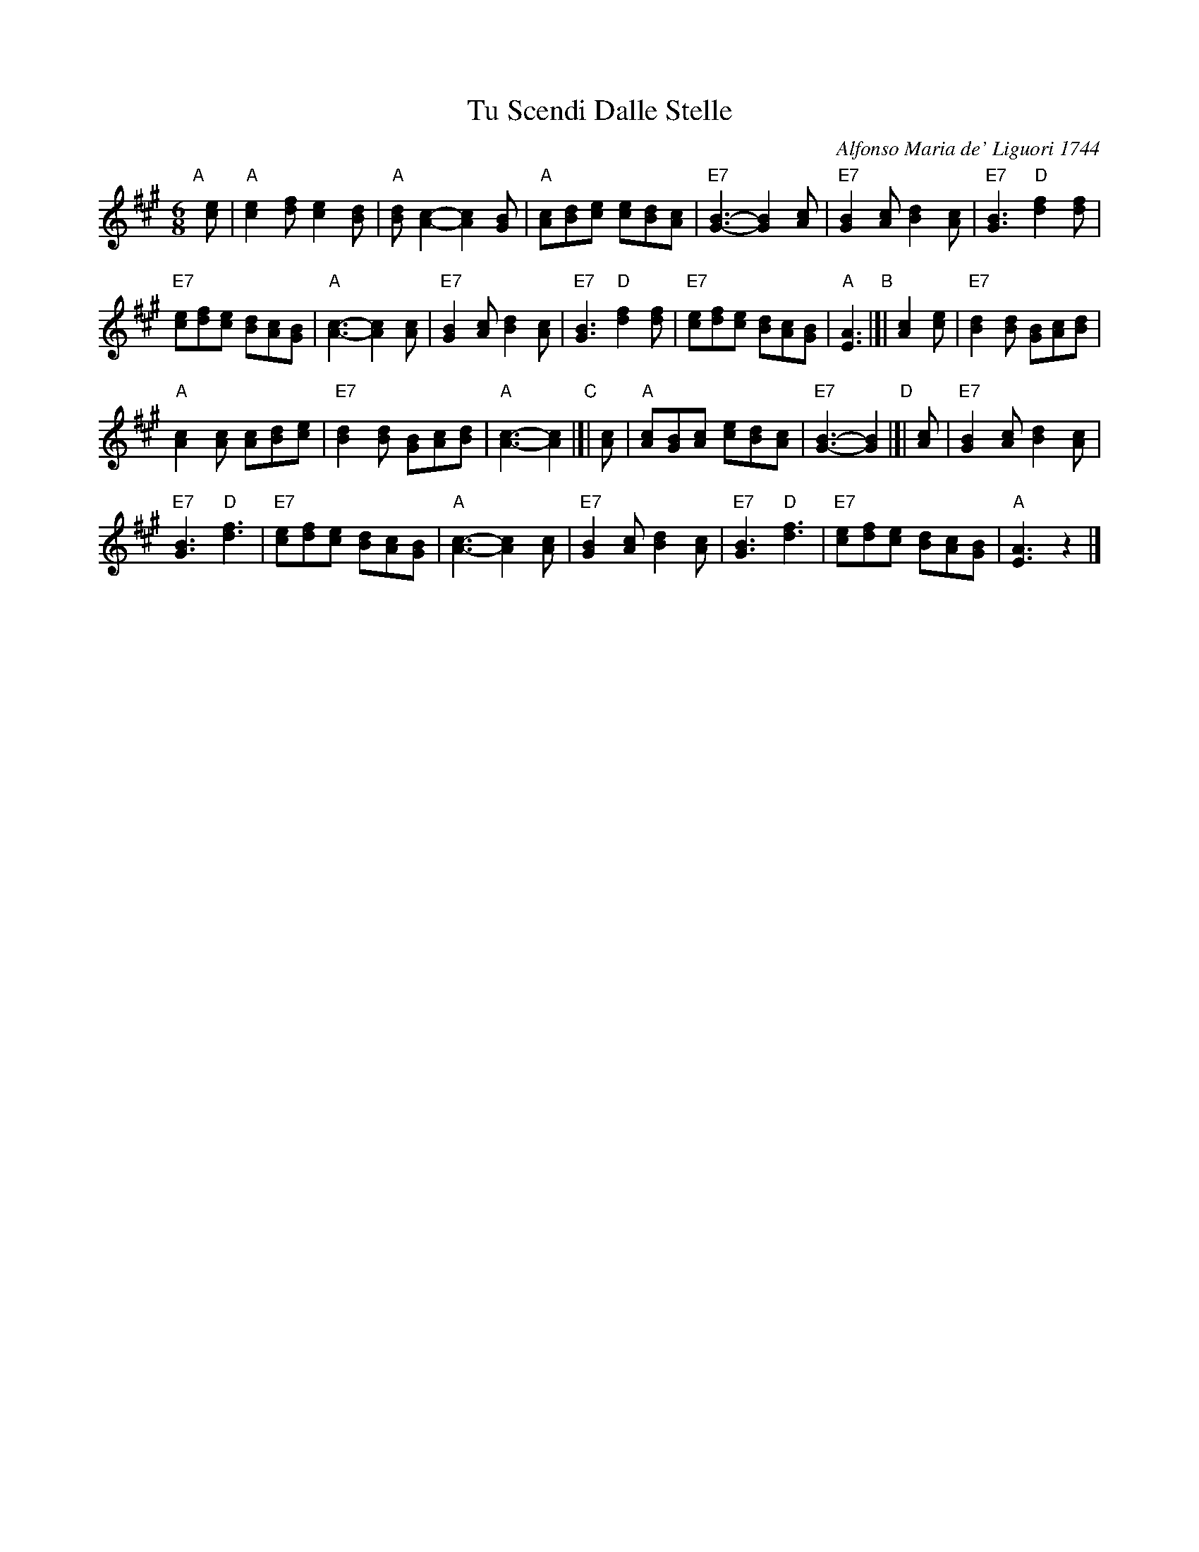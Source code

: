 X: 1
T: Tu Scendi Dalle Stelle
C: Alfonso Maria de' Liguori 1744
M: 6/8
L: 1/8
K: A
"A"[|] [ec] |\
"A"[e2c2][fd] [e2c2][dB] | "A"[dB][c2A2]- [c2A2][BG] |\
"A"[cA][dB][ec] [ec][dB][cA] | "E7"[B3G3]- [B2G2][cA] |\
"E7"[B2G2][cA] [d2B2][cA] | "E7"[B3G3] "D"[f2d2][fd] |
"E7"[ec][fd][ec] [dB][cA][BG] | "A"[c3A3]- [c2A2][cA] |\
"E7"[B2G2][cA] [d2B2][cA] | "E7"[B3G3] "D"[f2d2][fd] |\
"E7"[ec][fd][ec] [dB][cA][BG] | "A"[A3E3] \
"B"|[| [c2A2][ec] |\
"E7"[d2B2][dB] [BG][cA][dB] |
"A"[c2A2][cA] [cA][dB][ec] |\
"E7"[d2B2][dB] [BG][cA][dB] | "A"[c3A3]- [c2A2] \
"C"|[| [cA] |\
"A"[cA][BG][cA] [ec][dB][cA] | "E7"[B3G3]- [B2G2] \
"D"|[| [cA] |\
"E7"[B2G2][cA] [d2B2][cA] |
"E7"[B3G3] "D"[f3d3] | "E7"[ec][fd][ec] [dB][cA][BG] |\
"A"[c3A3]- [c2A2][cA] | "E7"[B2G2][cA] [d2B2][cA] |\
"E7"[B3G3] "D"[f3d3] | "E7"[ec][fd][ec] [dB][cA][BG] | "A"[A3E3] z2 |]
